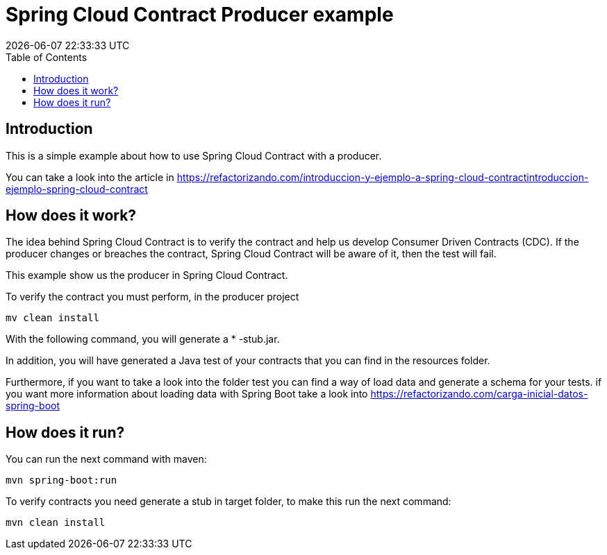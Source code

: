 = Spring Cloud Contract Producer example
{localdatetime}
:toc:
:doctype: book
:docinfo:

== Introduction

This is a simple example about how to use Spring Cloud Contract with a producer.

You can take a look into the article in https://refactorizando.com/introduccion-y-ejemplo-a-spring-cloud-contractintroduccion-ejemplo-spring-cloud-contract


== How does it work?


The idea behind Spring Cloud Contract is to verify the contract and help us develop
Consumer Driven Contracts (CDC). If the producer changes or breaches the contract, Spring Cloud Contract will be aware
of it, then the test will fail.

This example show us the producer in Spring Cloud Contract.

To verify the contract you must perform, in the producer project

    mv clean install

With the following command, you will generate a * -stub.jar.

In addition, you will have generated a Java test of your contracts that you can find in the resources folder.

Furthermore, if you want to take a look into the folder test you can find a way of load data and generate
a schema for your tests. if you want more information about loading data with Spring Boot take a look
into https://refactorizando.com/carga-inicial-datos-spring-boot

== How does it run?

You can run the next command with maven:

    mvn spring-boot:run

To verify contracts you need generate a stub in target folder, to make this run the next command:

    mvn clean install


